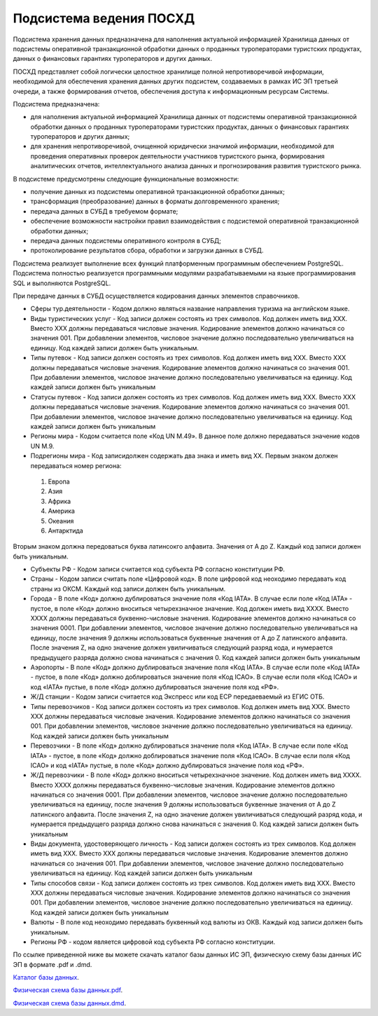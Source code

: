 
Подсистема ведения ПОСХД
=================================

Подсистема хранения данных предназначена для наполнения актуальной информацией Хранилища данных от подсистемы оперативной транзакционной обработки данных о проданных туроператорами туристских продуктах, данных о финансовых гарантиях туроператоров и других данных.

ПОСХД представляет собой логически целостное хранилище полной непротиворечивой информации, необходимой для обеспечения хранения данных других подсистем, создаваемых в рамках ИС ЭП третьей очереди, а также формирования отчетов, обеспечения доступа к информационным ресурсам Системы. 

Подсистема предназначена:

* для наполнения актуальной информацией Хранилища данных от подсистемы оперативной транзакционной обработки данных о проданных туроператорами туристских продуктах, данных о финансовых гарантиях туроператоров и других данных;

* для хранения непротиворечивой, очищенной юридически значимой информации, необходимой для проведения оперативных проверок деятельности участников туристского рынка, формирования аналитических отчетов, интеллектуального анализа данных и прогнозирования развития туристского рынка.


В подсистеме предусмотрены следующие функциональные возможности:

* получение данных из подсистемы оперативной транзакционной обработки данных;

* трансформация (преобразование) данных в форматы долговременного хранения;

* передача данных в СУБД в требуемом формате;

* обеспечение возможности настройки правил взаимодействия с подсистемой оперативной транзакционной обработки данных;

* передача данных подсистемы оперативного контроля в СУБД;

* протоколирование результатов сбора, обработки и загрузки данных в СУБД.

Подсистема реализует выполнение всех функций платформенным программным обеспечением PostgreSQL. Подсистема полностью реализуется программными модулями разрабатываемыми на языке программирования SQL и выполняются PostgreSQL.
 
При передаче данных в СУБД осуществляется кодирования данных элементов справочников. 

* Сферы тур.деятельности - Кодом должно являться название направления туризма на английском языке. 

* Виды туристических услуг - Код записи должен состоять из трех символов. Код должен иметь вид XXX. Вместо XXX должны передаваться числовые значения. Кодирование элементов должно начинаться со значения 001. При добавлении элементов, числовое значение должно последовательно увеличиваться на единицу. Код каждей записи должен быть уникальным. 

* Типы путевок - Код записи должен состоять из трех символов. Код должен иметь вид XXX. Вместо XXX должны передаваться числовые значения. Кодирование элементов должно начинаться со значения 001. При добавлении элементов, числовое значение должно последовательно увеличиваться на единицу. Код каждей записи должен быть уникальным

* Статусы путевок - Код записи должен состоять из трех символов. Код должен иметь вид XXX. Вместо XXX должны передаваться числовые значения. Кодирование элементов должно начинаться со значения 001. При добавлении элементов, числовое значение должно последовательно увеличиваться на единицу. Код каждей записи должен быть уникальным

* Регионы мира - Кодом считается поле «Код UN M.49». В данное поле должно передаваться значение кодов UN M.9.

* Подрегионы мира - Код записидолжен содержать два знака и иметь вид ХХ. Первым знаком должен передаваться номер региона:

 1.  Европа

 2. Азия

 3. Африка

 4. Америка

 5. Океания

 6. Антарктида

Вторым знаком должна передоваться буква латинсокго алфавита. Значения от A до Z. Каждый код записи должен быть уникальным.

* Субъекты РФ - Кодом записи считается код субъекта РФ согласно конституции РФ.

* Страны - Кодом записи считать поле «Цифровой код». В поле цифровой код неоходимо передавать код страны из ОКСМ. Каждый код записи должен быть уникальным. 

* Города - В поле «Код» должно дублироваться значение поля «Код IATA». В случае если поле «Код IATA» - пустое, в поле «Код» должно вноситься четырехзначное значение.  Код должен иметь вид XXXX. Вместо XXXX должны передаваться буквенно-числовые значения. Кодирование элементов должно начинаться со значения 0001. При добавлении элементов, числовое значение должно последовательно увеличиваться на единицу, после значения 9 должны использоваться буквенные значения от A до Z латинского алфавита. После значения Z, на одно значение должен увиличиваться следующий разряд кода, и нумерается предыдущего разряда должно снова начинаться с значения 0. Код каждей записи должен быть уникальным

* Аэропорты - В поле «Код» должно дублироваться значение поля «Код IATA». В случае если поле «Код IATA» - пустое, в поле «Код» должно доблироваться значение поля «Код ICAO». В случае если поля «Код ICAO» и код «IATA» пустые, в поле «Код» должно дублироваться значение поля код «РФ».

* Ж/Д станции - Кодом записи считается код Экспресс или код ЕСР передаеваемый из ЕГИС ОТБ.

* Типы перевозчиков - Код записи должен состоять из трех символов. Код должен иметь вид XXX. Вместо XXX должны передаваться числовые значения. Кодирование элементов должно начинаться со значения 001. При добавлении элементов, числовое значение должно последовательно увеличиваться на единицу. Код каждей записи должен быть уникальным

* Перевозчики - В поле «Код» должно дублироваться значение поля «Код IATA». В случае если поле «Код IATA» - пустое, в поле «Код» должно доблироваться значение поля «Код ICAO». В случае если поля «Код ICAO» и код «IATA» пустые, в поле «Код» должно дублироваться значение поля код «РФ».

* Ж/Д перевозчики - В поле «Код» должно вноситься четырехзначное значение.  Код должен иметь вид XXXX. Вместо XXXX должны передаваться буквенно-числовые значения. Кодирование элементов должно начинаться со значения 0001. При добавлении элементов, числовое значение должно последовательно увеличиваться на единицу, после значения 9 должны использоваться буквенные значения от A до Z латинского алфавита. После значения Z, на одно значение должен увиличиваться следующий разряд кода, и нумерается предыдущего разряда должно снова начинаться с значения 0. Код каждей записи должен быть уникальным

* Виды документа, удостоверяющего личность - Код записи должен состоять из трех символов. Код должен иметь вид XXX. Вместо XXX должны передаваться числовые значения. Кодирование элементов должно начинаться со значения 001. При добавлении элементов, числовое значение должно последовательно увеличиваться на единицу. Код каждей записи должен быть уникальным

* Типы способов связи - Код записи должен состоять из трех символов. Код должен иметь вид XXX. Вместо XXX должны передаваться числовые значения. Кодирование элементов должно начинаться со значения 001. При добавлении элементов, числовое значение должно последовательно увеличиваться на единицу. Код каждей записи должен быть уникальным

* Валюты - В поле код неоходимо передавать буквенный код валюты из ОКВ. Каждый код записи должен быть уникальным.

* Регионы РФ - кодом является цифровой код субъекта РФ согласно конституции. 

По ссылке приведенной ниже вы можете скачать каталог базы данных ИС ЭП, физическую схему базы данных ИС ЭП в формате .pdf и .dmd.

`Каталог базы данных`_.

.. _`Каталог базы данных`: ./katalogdb.docx


`Физическая схема базы данных.pdf`_.

.. _`Физическая схема базы данных.pdf`: ./Relational_EP.pdf


`Физическая схема базы данных.dmd`_.

.. _`Физическая схема базы данных.dmd`: ./voucher.dmd

